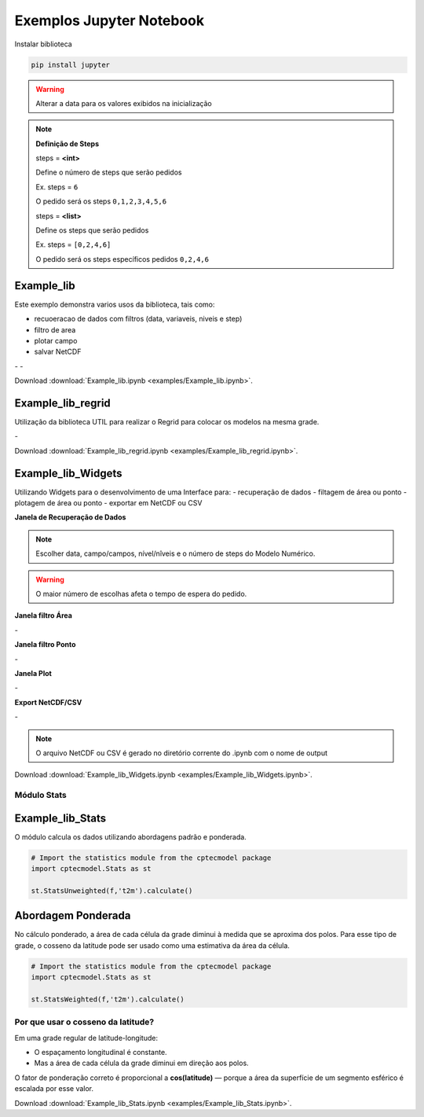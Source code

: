 Exemplos Jupyter Notebook
=========================

Instalar biblioteca 

.. code-block:: console

  pip install jupyter

.. warning::
  Alterar a data para os valores exibidos na inicialização
  
.. note::

  **Definição de Steps**
  
  steps = **<int>**
  
  Define o número de steps que serão pedidos
  
  Ex. steps = ``6``
  
  O pedido será os steps ``0,1,2,3,4,5,6``
  
  steps = **<list>**
  
  Define os steps que serão pedidos
  
  Ex. steps =  ``[0,2,4,6]``
  
  O pedido será os steps específicos pedidos ``0,2,4,6``
  
Example_lib
-----------

Este exemplo demonstra varios usos da biblioteca, tais como:

- recuoeracao de dados com filtros (data, variaveis, niveis e step) 
- filtro de area
- plotar campo
- salvar NetCDF


|pic11| - |pic12| - |pic13|

.. |pic11| image:: _static/ex_1_1.png
   :width: 30%

.. |pic12| image:: _static/ex_1_2.png
   :width: 30%
   
.. |pic13| image:: _static/ex_1_3.png
   :width: 30%
   
Download :download:`Example_lib.ipynb <examples/Example_lib.ipynb>`.


Example_lib_regrid
------------------

Utilização da biblioteca UTIL para realizar o Regrid para colocar os modelos na mesma grade.

|pic21| - |pic22| 

.. |pic21| image:: _static/ex_2_1.png
   :width: 45%

.. |pic22| image:: _static/ex_2_2.png
   :width: 45%


Download :download:`Example_lib_regrid.ipynb <examples/Example_lib_regrid.ipynb>`.


Example_lib_Widgets
-------------------

Utilizando Widgets para o desenvolvimento de uma Interface para:
- recuperação de dados
- filtagem de área ou ponto
- plotagem de área ou ponto
- exportar em NetCDF ou CSV

**Janela de Recuperação de Dados**

.. note::

  Escolher data, campo/campos, nível/nîveis e o número de steps do Modelo Numérico.

.. warning::

  O maior número de escolhas afeta o tempo de espera do pedido.
  
  
.. image:: _static/pedido.png
   :width: 70%


**Janela filtro Área**

|pic31| - |pic32| 

.. |pic31| image:: _static/ex_3_1.png
   :width: 45%

.. |pic32| image:: _static/ex_3_2.png
   :width: 45%


**Janela filtro Ponto**

|pic33| - |pic34| 

.. |pic33| image:: _static/ex_3_3.png
   :width: 45%

.. |pic34| image:: _static/ex_3_4.png
   :width: 45%

**Janela Plot**

|pic35| - |pic36| 

.. |pic35| image:: _static/ex_3_5.png
   :width: 45%

.. |pic36| image:: _static/ex_3_6.png
   :width: 45%

**Export NetCDF/CSV**

|pic37| - |pic38| 

.. |pic37| image:: _static/ex_3_7.png
   :width: 45%

.. |pic38| image:: _static/ex_3_8.png
   :width: 45%

.. note::

  O arquivo NetCDF ou CSV é gerado no diretório corrente do .ipynb com o nome de output

Download :download:`Example_lib_Widgets.ipynb <examples/Example_lib_Widgets.ipynb>`.

Módulo Stats 
~~~~~~~~~~~~~~~~~~~~~~~~~~~~~~~~~~~

Example_lib_Stats
-----------------

O módulo calcula os dados utilizando abordagens padrão e ponderada.

.. code-block:: console

  # Import the statistics module from the cptecmodel package
  import cptecmodel.Stats as st

  st.StatsUnweighted(f,'t2m').calculate()


Abordagem Ponderada
-------------------

No cálculo ponderado, a área de cada célula da grade diminui à medida que se aproxima dos polos. Para esse tipo de grade, o cosseno da latitude pode ser usado como uma estimativa da área da célula.

.. code-block:: console

  # Import the statistics module from the cptecmodel package
  import cptecmodel.Stats as st

  st.StatsWeighted(f,'t2m').calculate()


Por que usar o cosseno da latitude?
~~~~~~~~~~~~~~~~~~~~~~~~~~~~~~~~~~~

Em uma grade regular de latitude-longitude:

- O espaçamento longitudinal é constante.
- Mas a área de cada célula da grade diminui em direção aos polos.

O fator de ponderação correto é proporcional a **cos(latitude)** — porque a área da superfície de um segmento esférico é escalada por esse valor.

    
.. image:: _static/output_8_0.png
   :width: 70%

Download :download:`Example_lib_Stats.ipynb <examples/Example_lib_Stats.ipynb>`.




